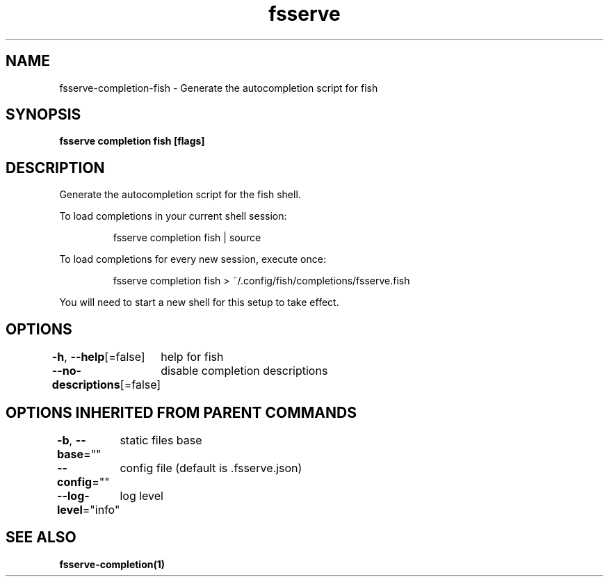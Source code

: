 .nh
.TH "fsserve" "1" "Jul 2023" "Auto generated by spf13/cobra" ""

.SH NAME
.PP
fsserve-completion-fish - Generate the autocompletion script for fish


.SH SYNOPSIS
.PP
\fBfsserve completion fish [flags]\fP


.SH DESCRIPTION
.PP
Generate the autocompletion script for the fish shell.

.PP
To load completions in your current shell session:

.PP
.RS

.nf
fsserve completion fish | source

.fi
.RE

.PP
To load completions for every new session, execute once:

.PP
.RS

.nf
fsserve completion fish > ~/.config/fish/completions/fsserve.fish

.fi
.RE

.PP
You will need to start a new shell for this setup to take effect.


.SH OPTIONS
.PP
\fB-h\fP, \fB--help\fP[=false]
	help for fish

.PP
\fB--no-descriptions\fP[=false]
	disable completion descriptions


.SH OPTIONS INHERITED FROM PARENT COMMANDS
.PP
\fB-b\fP, \fB--base\fP=""
	static files base

.PP
\fB--config\fP=""
	config file (default is .fsserve.json)

.PP
\fB--log-level\fP="info"
	log level


.SH SEE ALSO
.PP
\fBfsserve-completion(1)\fP

